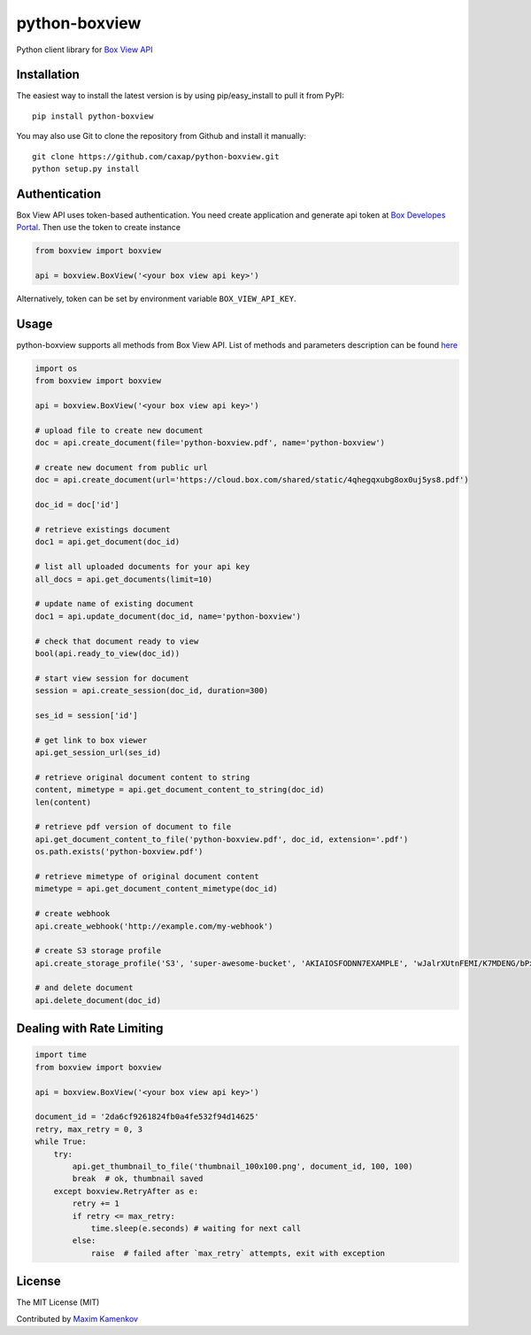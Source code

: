 python-boxview
==============

Python client library for `Box View API`_

Installation
------------

The easiest way to install the latest version is by using
pip/easy\_install to pull it from PyPI:

::

    pip install python-boxview

You may also use Git to clone the repository from Github and install it
manually:

::

    git clone https://github.com/caxap/python-boxview.git
    python setup.py install

Authentication
--------------

Box View API uses token-based authentication. You need create
application and generate api token at `Box Developes Portal`_. Then use
the token to create instance

.. code:: python

    from boxview import boxview

    api = boxview.BoxView('<your box view api key>')

Alternatively, token can be set by environment variable
``BOX_VIEW_API_KEY``.

Usage
-----

python-boxview supports all methods from Box View API. List of methods
and parameters description can be found `here`_

.. code:: python

    import os
    from boxview import boxview

    api = boxview.BoxView('<your box view api key>')

    # upload file to create new document
    doc = api.create_document(file='python-boxview.pdf', name='python-boxview')

    # create new document from public url
    doc = api.create_document(url='https://cloud.box.com/shared/static/4qhegqxubg8ox0uj5ys8.pdf')

    doc_id = doc['id']

    # retrieve existings document
    doc1 = api.get_document(doc_id)

    # list all uploaded documents for your api key
    all_docs = api.get_documents(limit=10)

    # update name of existing document
    doc1 = api.update_document(doc_id, name='python-boxview')

    # check that document ready to view
    bool(api.ready_to_view(doc_id))

    # start view session for document
    session = api.create_session(doc_id, duration=300)

    ses_id = session['id']

    # get link to box viewer
    api.get_session_url(ses_id)

    # retrieve original document content to string
    content, mimetype = api.get_document_content_to_string(doc_id)
    len(content)

    # retrieve pdf version of document to file
    api.get_document_content_to_file('python-boxview.pdf', doc_id, extension='.pdf')
    os.path.exists('python-boxview.pdf')

    # retrieve mimetype of original document content
    mimetype = api.get_document_content_mimetype(doc_id)

    # create webhook
    api.create_webhook('http://example.com/my-webhook')

    # create S3 storage profile
    api.create_storage_profile('S3', 'super-awesome-bucket', 'AKIAIOSFODNN7EXAMPLE', 'wJalrXUtnFEMI/K7MDENG/bPxRfiCYzEXAMPLEKEY')

    # and delete document
    api.delete_document(doc_id)

Dealing with Rate Limiting
--------------------------

.. code:: python

    import time
    from boxview import boxview

    api = boxview.BoxView('<your box view api key>')

    document_id = '2da6cf9261824fb0a4fe532f94d14625'
    retry, max_retry = 0, 3
    while True:
        try:
            api.get_thumbnail_to_file('thumbnail_100x100.png', document_id, 100, 100)
            break  # ok, thumbnail saved
        except boxview.RetryAfter as e:
            retry += 1
            if retry <= max_retry:
                time.sleep(e.seconds) # waiting for next call
            else:
                raise  # failed after `max_retry` attempts, exit with exception

License
-------

The MIT License (MIT)

Contributed by `Maxim Kamenkov`_

.. _Box View API: https://box-view.readme.io/
.. _Box Developes Portal: https://app.box.com/developers/services
.. _here: https://box-view.readme.io/
.. _Maxim Kamenkov: https://github.com/caxap/
